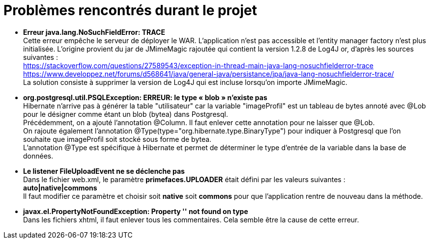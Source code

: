 = Problèmes rencontrés durant le projet

  * *Erreur java.lang.NoSuchFieldError: TRACE* + 
  Cette erreur empêche le serveur de déployer le WAR. L'application n'est pas accessible et l'entity manager factory n'est plus
  initialisée.
  L'origine provient du jar de JMimeMagic rajoutée qui contient la version 1.2.8 de Log4J or, d'après les sources suivantes : +
  https://stackoverflow.com/questions/27589543/exception-in-thread-main-java-lang-nosuchfielderror-trace + 
  https://www.developpez.net/forums/d568641/java/general-java/persistance/jpa/java-lang-nosuchfielderror-trace/ +
  La solution consiste à supprimer la version de Log4J qui est incluse lorsqu'on importe JMimeMagic.
  
  * *org.postgresql.util.PSQLException: ERREUR: le type « blob » n'existe pas* +
  Hibernate n'arrive pas à générer la table "utilisateur" car la variable "imageProfil" est un tableau de bytes annoté avec
  @Lob pour le désigner comme étant un blob (bytea) dans Postgresql. +
  Précédemment, on a ajouté l'annotation @Column. Il faut enlever cette annotation pour ne laisser que @Lob. +
  On rajoute également l'annotation @Type(type="org.hibernate.type.BinaryType") pour indiquer à Postgresql que l'on 
  souhaite que imageProfil soit stocké sous forme de bytea. +
  L'annotation @Type est spécifique à Hibernate et permet de déterminer le type d'entrée de la variable dans la base de données.
  
  * *Le listener FileUploadEvent ne se déclenche pas* +
  Dans le fichier web.xml, le paramètre *primefaces.UPLOADER* était défini par les valeurs suivantes : +
  *auto|native|commons* +
  Il faut modifier ce paramètre et choisir soit *native* soit *commons* pour que l'application rentre de nouveau dans la méthode.
  
  * *javax.el.PropertyNotFoundException: Property '' not found on type* +  
  Dans les fichiers xhtml, il faut enlever tous les commentaires. Cela semble être la cause de cette erreur.